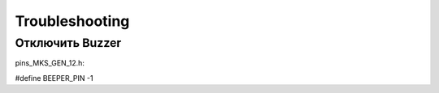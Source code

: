 Troubleshooting
===============

Отключить Buzzer
----------------

pins_MKS_GEN_12.h:

#define BEEPER_PIN       -1
